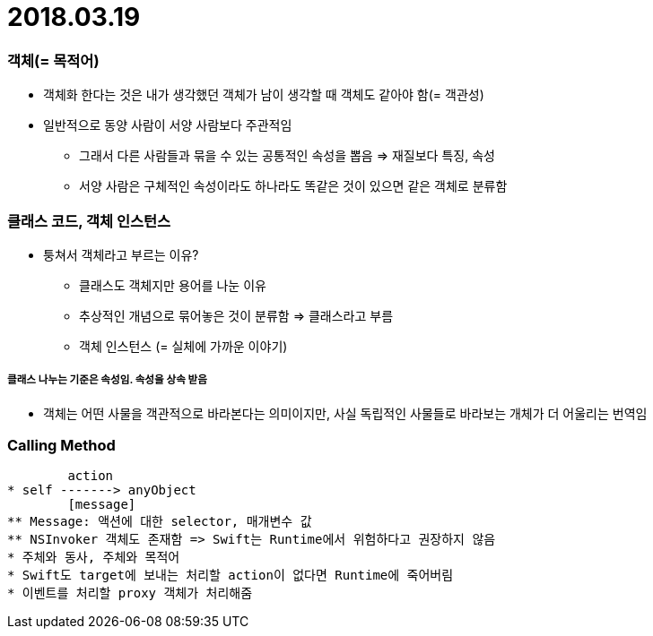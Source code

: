 = 2018.03.19

=== 객체(= 목적어)
* 객체화 한다는 것은 내가 생각했던 객체가 남이 생각할 때 객체도 같아야 함(= 객관성)
* 일반적으로 동양 사람이 서양 사람보다 주관적임
** 그래서 다른 사람들과 묶을 수 있는 공통적인 속성을 뽑음 => 재질보다 특징, 속성
** 서양 사람은 구체적인 속성이라도 하나라도 똑같은 것이 있으면 같은 객체로 분류함

=== 클래스 코드, 객체 인스턴스
* 퉁쳐서 객체라고 부르는 이유?
** 클래스도 객체지만 용어를 나눈 이유
** 추상적인 개념으로 묶어놓은 것이 분류함 => 클래스라고 부름
** 객체 인스턴스 (= 실체에 가까운 이야기)

===== 클래스 나누는 기준은 속성임. 속성을 상속 받음
* 객체는 어떤 사물을 객관적으로 바라본다는 의미이지만, 사실 독립적인 사물들로 바라보는 개체가 더 어울리는 번역임

=== Calling Method
        action
* self -------> anyObject
        [message]
** Message: 액션에 대한 selector, 매개변수 값 
** NSInvoker 객체도 존재함 => Swift는 Runtime에서 위험하다고 권장하지 않음
* 주체와 동사, 주체와 목적어
* Swift도 target에 보내는 처리할 action이 없다면 Runtime에 죽어버림
* 이벤트를 처리할 proxy 객체가 처리해줌